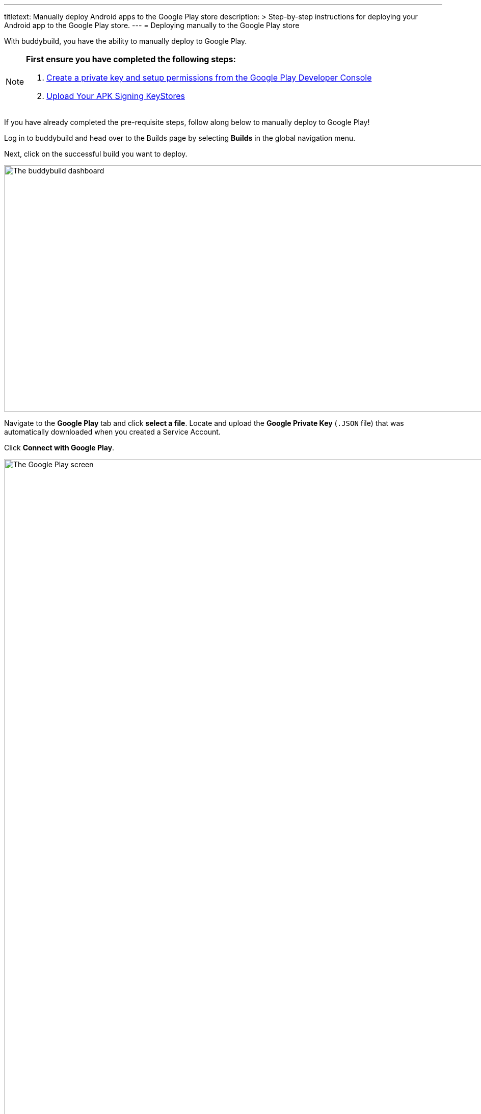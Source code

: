 ---
titletext: Manually deploy Android apps to the Google Play store
description: >
  Step-by-step instructions for deploying your Android app to the Google
  Play store.
---
= Deploying manually to the Google Play store

With buddybuild, you have the ability to manually deploy to Google Play.

[NOTE]
======
**First ensure you have completed the following steps:**

. link:developer_console.adoc[Create a private key and setup
  permissions from the Google Play Developer Console]
. link:../keystores/manage.adoc[Upload Your APK Signing KeyStores]
======

If you have already completed the pre-requisite steps, follow along
below to manually deploy to Google Play!

Log in to buddybuild and head over to the Builds page by selecting
**Builds** in the global navigation menu.

Next, click on the successful build you want to deploy.

image:img/Builds---Android---Point---Details.png["The buddybuild
dashboard", 1500, 483]

Navigate to the **Google Play** tab and click **select a file**. Locate
and upload the **Google Private Key** (`.JSON` file) that was
automatically downloaded when you created a Service Account.

Click **Connect with Google Play**.

image:img/Builds---Details---Google-Play---JSON.png["The Google Play
screen", 3000, 1600]

Once the Google Private Key (`.JSON`) file has been uploaded
successfully, you'll see a success message.

Next, select the variant dropdown and **select the variant you want to
upload to Google Play**.

[NOTE]
======
**You must select a _release_ variant to deploy to the Google Play
store.**

If you do not see any release variants in the dropdown menu, it likely
means that no release variants have been built by buddybuild. Buddybuild
does not offer to deploy _debug_ variants to Google Play.
======

image:img/Builds---Details---Google-Play---Variant.png["The Google Play
screen, with the variant dropdown open", 3000, 1600]

A Version Name and Version Code will be automatically filled in for you.
You may choose to give your build a unique Version Name and Version
Code, or choose to leave the default values.

image:img/Builds---Details---Google-Play---Version.png["The Google Play
screen, selecting the Version Name", 3000, 1600]

Next, select either the **Production, Beta Testing or Alpha Testing
track** that you want to deploy to Google Play.

[NOTE]
======
**Buddybuild SDK**

If you have the buddybuild SDK installed, at this point you will be able
to select which SDK features to include in the build that you are
uploading to Google Play.
======

image:img/Builds---Details---Google-Play---Track-SDK.png["The Google
Play screen, with SDK features panel displayed", 3000, 1600]

Next, select **Upload to the Google Play Store**.

[WARNING]
=========
**Warning: Uploading apps that are currently live in the Google Play
Store**

If your app is currently live in the Google Play Store, uploading to the
Production Track will **automatically publish your app and make it
live**.

Uploading to the Beta Testing or Alpha Testing Track will automatically
make your app available to your specified testers from the Google Play
Developer Console.
=========

image:img/Builds---Details---Google-Play---Upload.png["The Google Play
screen, clicking the Upload to the Google Play Store button", 3000,
1600]

If your app has not previously been published to the Google Play Store,
head over to the Google Play Developer Console to complete the
deployment process.

image:img/Builds---Details---Google-Play---Upload-Success.png["The
Google Play screen, with upload success message", 3000, 1600]
